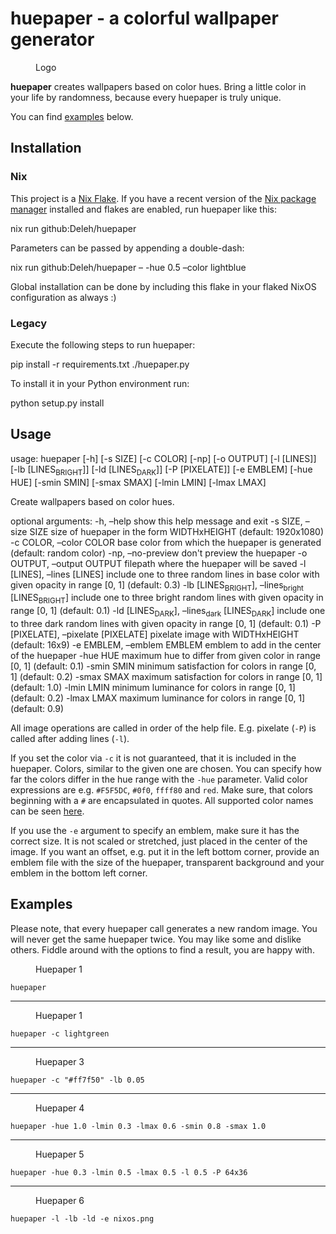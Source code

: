 * huepaper - a colorful wallpaper generator
  :PROPERTIES:
  :CUSTOM_ID: huepaper
  :END:

  #+caption: Logo
  [[./images/logo.png]]

  *huepaper* creates wallpapers based on color hues. Bring a little color in your life by randomness, because every huepaper is truly unique.

  You can find [[#examples][examples]] below.

** Installation
   :PROPERTIES:
   :CUSTOM_ID: installation
   :END:

*** Nix
    :PROPERTIES:
    :CUSTOM_ID: nix
    :END:

    This project is a [[https://nixos.wiki/wiki/Flakes][Nix Flake]].
    If you have a recent version of the [[https://nixos.org/][Nix package manager]] installed and flakes are enabled, run huepaper like this:

    #+begin_example sh
      nix run github:Deleh/huepaper
    #+end_example

    Parameters can be passed by appending a double-dash:

    #+begin_example sh
      nix run github:Deleh/huepaper -- -hue 0.5 --color lightblue
    #+end_example
    
    Global installation can be done by including this flake in your flaked NixOS configuration as always :)

*** Legacy
    :PROPERTIES:
    :CUSTOM_ID: legacy
    :END:

    Execute the following steps to run huepaper:

    #+begin_example sh
      pip install -r requirements.txt
      ./huepaper.py
    #+end_example

    To install it in your Python environment run:

    #+begin_example sh
      python setup.py install
    #+end_example

** Usage
   :PROPERTIES:
   :CUSTOM_ID: usage
   :END:

   #+begin_example text
     usage: huepaper [-h] [-s SIZE] [-c COLOR] [-np] [-o OUTPUT] [-l [LINES]] [-lb [LINES_BRIGHT]] [-ld [LINES_DARK]] [-P [PIXELATE]] [-e EMBLEM] [-hue HUE] [-smin SMIN] [-smax SMAX] [-lmin LMIN] [-lmax LMAX]

     Create wallpapers based on color hues.

     optional arguments:
       -h, --help            show this help message and exit
       -s SIZE, --size SIZE  size of huepaper in the form WIDTHxHEIGHT (default: 1920x1080)
       -c COLOR, --color COLOR
                             base color from which the huepaper is generated (default: random color)
       -np, --no-preview     don't preview the huepaper
       -o OUTPUT, --output OUTPUT
                             filepath where the huepaper will be saved
       -l [LINES], --lines [LINES]
                             include one to three random lines in base color with given opacity in range [0, 1] (default: 0.3)
       -lb [LINES_BRIGHT], --lines_bright [LINES_BRIGHT]
                             include one to three bright random lines with given opacity in range [0, 1] (default: 0.1)
       -ld [LINES_DARK], --lines_dark [LINES_DARK]
                             include one to three dark random lines with given opacity in range [0, 1] (default: 0.1)
       -P [PIXELATE], --pixelate [PIXELATE]
                             pixelate image with WIDTHxHEIGHT (default: 16x9)
       -e EMBLEM, --emblem EMBLEM
                             emblem to add in the center of the huepaper
       -hue HUE              maximum hue to differ from given color in range [0, 1] (default: 0.1)
       -smin SMIN            minimum satisfaction for colors in range [0, 1] (default: 0.2)
       -smax SMAX            maximum satisfaction for colors in range [0, 1] (default: 1.0)
       -lmin LMIN            minimum luminance for colors in range [0, 1] (default: 0.2)
       -lmax LMAX            maximum luminance for colors in range [0, 1] (default: 0.9)
   #+end_example

   All image operations are called in order of the help file. E.g. pixelate (=-P=) is called after adding lines (=-l=).

   If you set the color via =-c= it is not guaranteed, that it is included in the huepaper.
   Colors, similar to the given one are chosen.
   You can specify how far the colors differ in the hue range with the =-hue= parameter.
   Valid color expressions are e.g. =#F5F5DC=, =#0f0=, =ffff80= and =red=.
   Make sure, that colors beginning with a =#= are encapsulated in quotes.
   All supported color names can be seen [[https://www.w3schools.com/colors/colors_names.asp][here]].

   If you use the =-e= argument to specify an emblem, make sure it has the correct size.
   It is not scaled or stretched, just placed in the center of the image.
   If you want an offset, e.g. put it in the left bottom corner, provide an emblem file with the size of the huepaper, transparent background and your emblem in the bottom left corner.

** Examples
   :PROPERTIES:
   :CUSTOM_ID: examples
   :END:

   Please note, that every huepaper call generates a new random image.
   You will never get the same huepaper twice.
   You may like some and dislike others.
   Fiddle around with the options to find a result, you are happy with.

   #+caption: Huepaper 1
   [[./images/huepaper_1.png]]

   =huepaper=

   --------------

   #+caption: Huepaper 1
   [[./images/huepaper_2.png]]

   =huepaper -c lightgreen=

   --------------

   #+caption: Huepaper 3
   [[./images/huepaper_3.png]]

   =huepaper -c "#ff7f50" -lb 0.05=

   --------------

   #+caption: Huepaper 4
   [[./images/huepaper_4.png]]

   =huepaper -hue 1.0 -lmin 0.3 -lmax 0.6 -smin 0.8 -smax 1.0=

   --------------

   #+caption: Huepaper 5
   [[./images/huepaper_5.png]]

   =huepaper -hue 0.3 -lmin 0.5 -lmax 0.5 -l 0.5 -P 64x36=

   --------------

   #+caption: Huepaper 6
   [[./images/huepaper_6.png]]

   =huepaper -l -lb -ld -e nixos.png=
